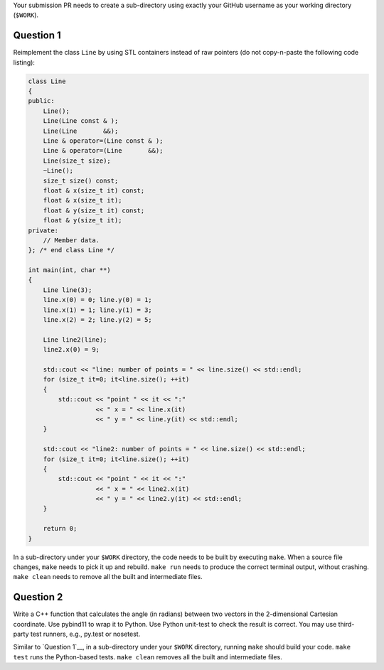 Your submission PR needs to create a sub-directory using exactly your GitHub
username as your working directory (``$WORK``).

Question 1
==========

Reimplement the class ``Line`` by using STL containers instead of raw pointers
(do not copy-n-paste the following code listing):

.. code-block:: cpp

  class Line
  {
  public:
      Line();
      Line(Line const & );
      Line(Line       &&);
      Line & operator=(Line const & );
      Line & operator=(Line       &&);
      Line(size_t size);
      ~Line();
      size_t size() const;
      float & x(size_t it) const;
      float & x(size_t it);
      float & y(size_t it) const;
      float & y(size_t it);
  private:
      // Member data.
  }; /* end class Line */

  int main(int, char **)
  {
      Line line(3);
      line.x(0) = 0; line.y(0) = 1;
      line.x(1) = 1; line.y(1) = 3;
      line.x(2) = 2; line.y(2) = 5;

      Line line2(line);
      line2.x(0) = 9;

      std::cout << "line: number of points = " << line.size() << std::endl;
      for (size_t it=0; it<line.size(); ++it)
      {
          std::cout << "point " << it << ":"
                    << " x = " << line.x(it)
                    << " y = " << line.y(it) << std::endl;
      }

      std::cout << "line2: number of points = " << line.size() << std::endl;
      for (size_t it=0; it<line.size(); ++it)
      {
          std::cout << "point " << it << ":"
                    << " x = " << line2.x(it)
                    << " y = " << line2.y(it) << std::endl;
      }

      return 0;
  }

In a sub-directory under your ``$WORK`` directory, the code needs to be
built by executing ``make``.  When a source file changes, ``make`` needs to
pick it up and rebuild.  ``make run`` needs to produce the correct terminal
output, without crashing.  ``make clean`` needs to remove all the built and
intermediate files.

Question 2
==========

Write a C++ function that calculates the angle (in radians) between two vectors
in the 2-dimensional Cartesian coordinate.  Use pybind11 to wrap it to Python.
Use Python unit-test to check the result is correct.  You may use third-party
test runners, e.g., py.test or nosetest.

Similar to `Question 1`__, in a sub-directory under your ``$WORK`` directory,
running ``make`` should build your code.  ``make test`` runs the Python-based
tests.  ``make clean`` removes all the built and intermediate files.
